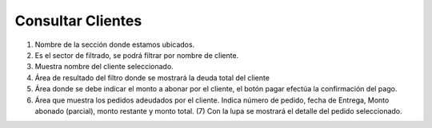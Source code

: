 ﻿Consultar Clientes
-------------------
.. image:: _static/cobrar_cliente/cobrar.jpg

1.	Nombre de la sección donde estamos ubicados.
2.	Es el sector de filtrado, se podrá filtrar por nombre de cliente.
3.	Muestra nombre del cliente seleccionado.
4.	Área de resultado del filtro donde se mostrará la deuda total del cliente
5.	Área donde se debe indicar el monto a abonar por el cliente, el botón pagar efectúa la confirmación del pago.
6.	Área que muestra los pedidos adeudados por el cliente. Indica número de pedido, fecha de Entrega, Monto abonado (parcial), monto restante y monto total. (7) Con la lupa se mostrará el detalle del pedido seleccionado.






